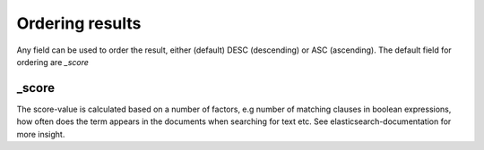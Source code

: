
Ordering results
================
	
Any field can be used to order the result, either (default) DESC (descending) or ASC (ascending).
The default field for ordering are *_score*


_score
------

The score-value is calculated based on a number of factors, e.g number of matching clauses in boolean expressions, how often does the term appears in the documents when searching for text etc.
See elasticsearch-documentation for more insight.



